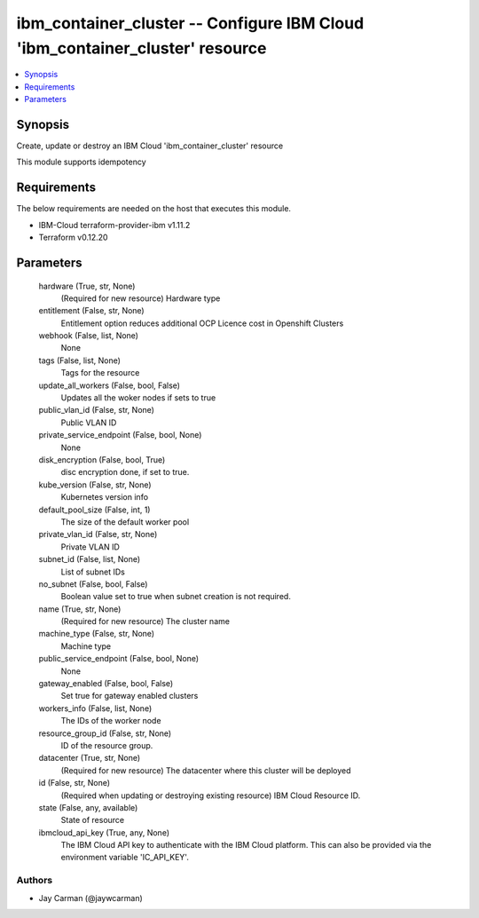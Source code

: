 
ibm_container_cluster -- Configure IBM Cloud 'ibm_container_cluster' resource
=============================================================================

.. contents::
   :local:
   :depth: 1


Synopsis
--------

Create, update or destroy an IBM Cloud 'ibm_container_cluster' resource

This module supports idempotency



Requirements
------------
The below requirements are needed on the host that executes this module.

- IBM-Cloud terraform-provider-ibm v1.11.2
- Terraform v0.12.20



Parameters
----------

  hardware (True, str, None)
    (Required for new resource) Hardware type


  entitlement (False, str, None)
    Entitlement option reduces additional OCP Licence cost in Openshift Clusters


  webhook (False, list, None)
    None


  tags (False, list, None)
    Tags for the resource


  update_all_workers (False, bool, False)
    Updates all the woker nodes if sets to true


  public_vlan_id (False, str, None)
    Public VLAN ID


  private_service_endpoint (False, bool, None)
    None


  disk_encryption (False, bool, True)
    disc encryption done, if set to true.


  kube_version (False, str, None)
    Kubernetes version info


  default_pool_size (False, int, 1)
    The size of the default worker pool


  private_vlan_id (False, str, None)
    Private VLAN ID


  subnet_id (False, list, None)
    List of subnet IDs


  no_subnet (False, bool, False)
    Boolean value set to true when subnet creation is not required.


  name (True, str, None)
    (Required for new resource) The cluster name


  machine_type (False, str, None)
    Machine type


  public_service_endpoint (False, bool, None)
    None


  gateway_enabled (False, bool, False)
    Set true for gateway enabled clusters


  workers_info (False, list, None)
    The IDs of the worker node


  resource_group_id (False, str, None)
    ID of the resource group.


  datacenter (True, str, None)
    (Required for new resource) The datacenter where this cluster will be deployed


  id (False, str, None)
    (Required when updating or destroying existing resource) IBM Cloud Resource ID.


  state (False, any, available)
    State of resource


  ibmcloud_api_key (True, any, None)
    The IBM Cloud API key to authenticate with the IBM Cloud platform. This can also be provided via the environment variable 'IC_API_KEY'.













Authors
~~~~~~~

- Jay Carman (@jaywcarman)

